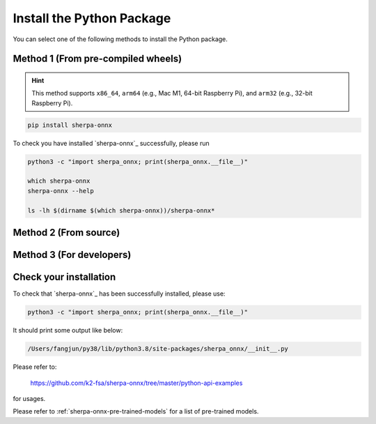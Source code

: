 .. _install_sherpa_onnx_python:

Install the Python Package
==========================

You can select one of the following methods to install the Python package.

Method 1 (From pre-compiled wheels)
-----------------------------------

.. hint::

  This method supports ``x86_64``, ``arm64`` (e.g., Mac M1, 64-bit Raspberry Pi),
  and ``arm32`` (e.g., 32-bit Raspberry Pi).

.. code-block:: bash

  pip install sherpa-onnx

To check you have installed `sherpa-onnx`_ successfully, please run

.. code-block:: bash

  python3 -c "import sherpa_onnx; print(sherpa_onnx.__file__)"

  which sherpa-onnx
  sherpa-onnx --help

  ls -lh $(dirname $(which sherpa-onnx))/sherpa-onnx*

Method 2 (From source)
----------------------

.. tabs::

   .. tab:: CPU

      .. code-block:: bash

        git clone https://github.com/k2-fsa/sherpa-onnx
        cd sherpa-onnx
        python3 setup.py install

   .. tab:: Nvidia GPU (CUDA)

      .. code-block:: bash

        git clone https://github.com/k2-fsa/sherpa-onnx
        export SHERPA_ONNX_CMAKE_ARGS="-DSHERPA_ONNX_ENABLE_GPU=ON"
        cd sherpa-onnx
        python3 setup.py install

Method 3 (For developers)
-------------------------

.. tabs::

   .. tab:: CPU

    .. code-block:: bash

      git clone https://github.com/k2-fsa/sherpa-onnx
      cd sherpa-onnx
      mkdir build
      cd build

      cmake \
        -DSHERPA_ONNX_ENABLE_PYTHON=ON \
        -DBUILD_SHARED_LIBS=ON \
        -DSHERPA_ONNX_ENABLE_CHECK=OFF \
        -DSHERPA_ONNX_ENABLE_PORTAUDIO=OFF \
        -DSHERPA_ONNX_ENABLE_C_API=OFF \
        -DSHERPA_ONNX_ENABLE_WEBSOCKET=OFF \
        ..

      make -j
      export PYTHONPATH=$PWD/../sherpa-onnx/python/:$PWD/lib:$PYTHONPATH

   .. tab:: Nvidia GPU (CUDA)

      .. code-block:: bash

        git clone https://github.com/k2-fsa/sherpa-onnx
        cd sherpa-onnx
        mkdir build
        cd build

        cmake \
          -DSHERPA_ONNX_ENABLE_PYTHON=ON \
          -DBUILD_SHARED_LIBS=ON \
          -DSHERPA_ONNX_ENABLE_CHECK=OFF \
          -DSHERPA_ONNX_ENABLE_PORTAUDIO=OFF \
          -DSHERPA_ONNX_ENABLE_C_API=OFF \
          -DSHERPA_ONNX_ENABLE_WEBSOCKET=OFF \
          -DSHERPA_ONNX_ENABLE_GPU=ON \
          ..

        make -j
        export PYTHONPATH=$PWD/../sherpa-onnx/python/:$PWD/lib:$PYTHONPATH

      .. hint::

          You need to install CUDA toolkit. Otherwise, you would get
          errors at runtime.

          You can refer to `<https://k2-fsa.github.io/k2/installation/cuda-cudnn.html>`_
          to install CUDA toolkit.


Check your installation
-----------------------

To check that `sherpa-onnx`_ has been successfully installed, please use:

.. code-block:: bash

  python3 -c "import sherpa_onnx; print(sherpa_onnx.__file__)"

It should print some output like below:

.. code-block:: bash

  /Users/fangjun/py38/lib/python3.8/site-packages/sherpa_onnx/__init__.py

Please refer to:

  `<https://github.com/k2-fsa/sherpa-onnx/tree/master/python-api-examples>`_

for usages.

Please refer to :ref:`sherpa-onnx-pre-trained-models` for a list of pre-trained
models.

